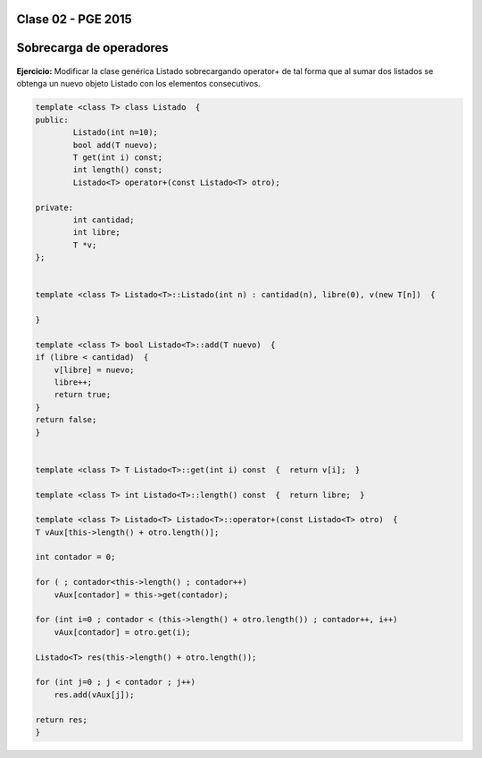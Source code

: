 .. -*- coding: utf-8 -*-

.. _rcs_subversion:

Clase 02 - PGE 2015
===================

Sobrecarga de operadores 
========================

.. figure:: images/clase02/sobrecarga_operadores.png

**Ejercicio:** Modificar la clase genérica Listado sobrecargando operator+ de tal forma que al sumar dos listados se obtenga un nuevo objeto Listado con los elementos consecutivos.

.. code-block::

	template <class T> class Listado  {
	public:
		Listado(int n=10);
		bool add(T nuevo);
		T get(int i) const;
		int length() const;
		Listado<T> operator+(const Listado<T> otro);

	private:
		int cantidad;
		int libre;
		T *v;
	};


	template <class T> Listado<T>::Listado(int n) : cantidad(n), libre(0), v(new T[n])  {  

	}

	template <class T> bool Listado<T>::add(T nuevo)  {
        if (libre < cantidad)  {
            v[libre] = nuevo;
            libre++;
            return true;
        }
        return false;
	}


	template <class T> T Listado<T>::get(int i) const  {  return v[i];  }

	template <class T> int Listado<T>::length() const  {  return libre;  }

	template <class T> Listado<T> Listado<T>::operator+(const Listado<T> otro)  {
        T vAux[this->length() + otro.length()];

        int contador = 0;

        for ( ; contador<this->length() ; contador++)
            vAux[contador] = this->get(contador);

        for (int i=0 ; contador < (this->length() + otro.length()) ; contador++, i++)
            vAux[contador] = otro.get(i);

        Listado<T> res(this->length() + otro.length());

        for (int j=0 ; j < contador ; j++)
            res.add(vAux[j]);

        return res;
	}





